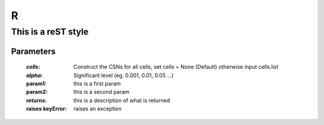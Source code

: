 R
=======

This is a reST style
---------------------

Parameters
....
  :`cells`:  Construct the CSNs for all cells, set cells = None (Default) otherwise input cells.list
  :`alpha`:   Significant level (eg. 0.001, 0.01, 0.05 ...)
  :param1: this is a first param
  :param2: this is a second param

  :returns: this is a description of what is returned
  :raises keyError: raises an exception
